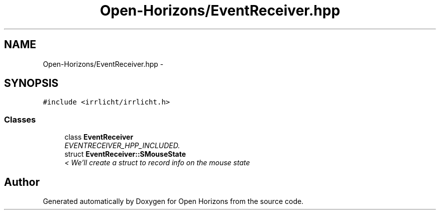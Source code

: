 .TH "Open-Horizons/EventReceiver.hpp" 3 "Fri Mar 7 2014" "Version 0.0.1.1" "Open Horizons" \" -*- nroff -*-
.ad l
.nh
.SH NAME
Open-Horizons/EventReceiver.hpp \- 
.SH SYNOPSIS
.br
.PP
\fC#include <irrlicht/irrlicht\&.h>\fP
.br

.SS "Classes"

.in +1c
.ti -1c
.RI "class \fBEventReceiver\fP"
.br
.RI "\fIEVENTRECEIVER_HPP_INCLUDED\&. \fP"
.ti -1c
.RI "struct \fBEventReceiver::SMouseState\fP"
.br
.RI "\fI< We'll create a struct to record info on the mouse state \fP"
.in -1c
.SH "Author"
.PP 
Generated automatically by Doxygen for Open Horizons from the source code\&.
